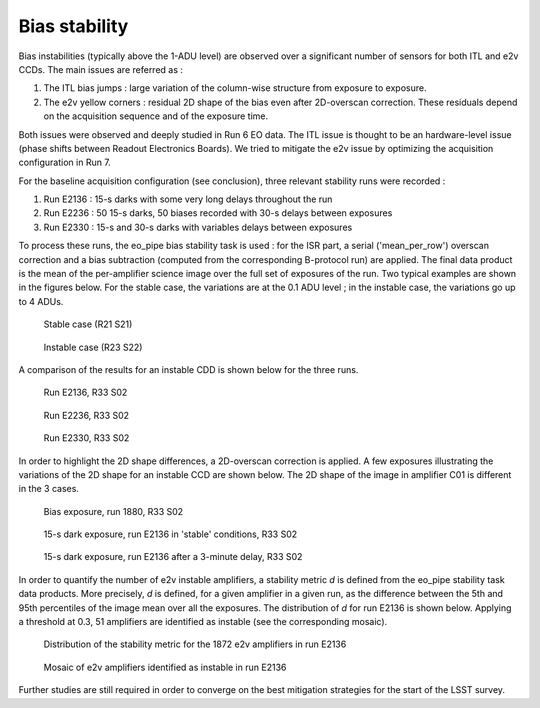 Bias stability
############################################
Bias instabilities (typically above the 1-ADU level) are observed over a significant number of sensors for both ITL and e2v CCDs. The main issues are referred as :

#. The ITL bias jumps : large variation of the column-wise structure from exposure to exposure.
#. The e2v yellow corners : residual 2D shape of the bias even after 2D-overscan correction. These residuals depend on the acquisition sequence and of the exposure time.
   
Both issues were observed and deeply studied in Run 6 EO data. The ITL issue is thought to be an hardware-level issue (phase shifts between Readout Electronics Boards). We tried to mitigate the e2v issue by optimizing the acquisition configuration in Run 7.

For the baseline acquisition configuration (see conclusion), three relevant stability runs were recorded :

#. Run E2136 : 15-s darks with some very long delays throughout the run
#. Run E2236 : 50 15-s darks, 50 biases recorded with 30-s delays between exposures
#. Run E2330 : 15-s and 30-s darks with variables delays between exposures

To process these runs, the eo_pipe bias stability task is used : for the ISR part, a serial ('mean_per_row') overscan correction and a bias subtraction (computed from the corresponding B-protocol run) are applied. The final data product is the mean of the per-amplifier science image over the full set of exposures of the run. Two typical examples are shown in the figures below. For the stable case, the variations are at the 0.1 ADU level ; in the instable case, the variations go up to 4 ADUs.

.. figure:: sections/figures/E2136_R21_S21.png

   Stable case (R21 S21)

.. figure:: sections/figures/E2136_R23_S22.png

   Instable case (R23 S22)

A comparison of the results for an instable CDD is shown below for the three runs.

.. figure:: sections/figures/E2136_R33_S02.png

   Run E2136, R33 S02

.. figure:: sections/figures/E2236_R33_S02.png

   Run E2236, R33 S02

.. figure:: sections/figures/E2330_R33_S02.png

   Run E2330, R33 S02

In order to highlight the 2D shape differences, a 2D-overscan correction is applied. A few exposures illustrating the variations of the 2D shape for an instable CCD are shown below. The 2D shape of the image in amplifier C01 is different in the 3 cases. 

.. figure:: sections/figures/E1880_bias_R33_S02.png

   Bias exposure, run 1880, R33 S02

.. figure:: sections/figures/E2136_dark15_R33_S02.png
	    
   15-s dark exposure, run E2136 in 'stable' conditions, R33 S02	   
	   
.. figure:: sections/figures/E2136_dark15_delay_R33_S02.png

   15-s dark exposure, run E2136 after a 3-minute delay, R33 S02

In order to quantify the number of e2v instable amplifiers, a stability metric *d* is defined from the eo_pipe stability task data products. More precisely, *d* is defined, for a given amplifier in a given run, as the difference between the 5th and 95th percentiles of the image mean over all the exposures. The distribution of *d* for run E2136 is shown below. Applying a threshold at 0.3, 51 amplifiers are identified as instable (see the corresponding mosaic).

.. figure:: sections/figures/E2136_distribution_d.png

   Distribution of the stability metric for the 1872 e2v amplifiers in run E2136

.. figure:: sections/figures/E2136_mosaic_d.png

   Mosaic of e2v amplifiers identified as instable in run E2136
	   
Further studies are still required in order to converge on the best mitigation strategies for the start of the LSST survey.
